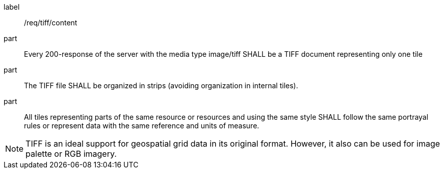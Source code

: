 [[req_tiff_content]]
////
[width="90%",cols="2,6a"]
|===
^|*Requirement {counter:req-id}* |*/req/tiff/content*
^|A |Every 200-response of the server with the media type image/tiff SHALL be a TIFF document representing only one tile
^|B |The TIFF file SHALL be organized in strips (avoiding organization in internal tiles).
^|C |All tiles representing parts of the same resource or resources and using the same style SHALL follow the same portrayal rules or represent data with the same reference and units of measure.
|===
////

[requirement]
====
[%metadata]
label:: /req/tiff/content
part:: Every 200-response of the server with the media type image/tiff SHALL be a TIFF document representing only one tile
part:: The TIFF file SHALL be organized in strips (avoiding organization in internal tiles).
part:: All tiles representing parts of the same resource or resources and using the same style SHALL follow the same portrayal rules or represent data with the same reference and units of measure.
====

NOTE: TIFF is an ideal support for geospatial grid data in its original format. However, it also can be used for image palette or RGB imagery.
